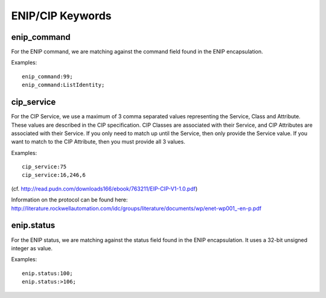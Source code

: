 ENIP/CIP Keywords
=================

enip_command
------------

For the ENIP command, we are matching against the command field found in the ENIP encapsulation.

Examples::

  enip_command:99;
  enip_command:ListIdentity;


cip_service
-----------

For the CIP Service, we use a maximum of 3 comma separated values representing the Service, Class and Attribute.
These values are described in the CIP specification. CIP Classes are associated with their Service, and CIP Attributes
are associated with their Service. If you only need to match up until the Service, then only provide the Service value.
If you want to match to the CIP Attribute, then you must provide all 3 values.

Examples::

  cip_service:75
  cip_service:16,246,6


(cf. http://read.pudn.com/downloads166/ebook/763211/EIP-CIP-V1-1.0.pdf)

Information on the protocol can be found here:
`<http://literature.rockwellautomation.com/idc/groups/literature/documents/wp/enet-wp001_-en-p.pdf>`_

enip.status
-----------

For the ENIP status, we are matching against the status field found in the ENIP encapsulation.
It uses a 32-bit unsigned integer as value.

Examples::

  enip.status:100;
  enip.status:>106;
